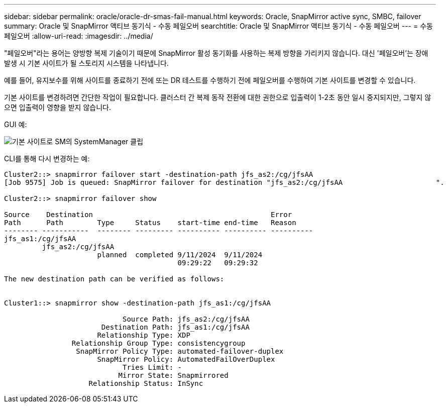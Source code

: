 ---
sidebar: sidebar 
permalink: oracle/oracle-dr-smas-fail-manual.html 
keywords: Oracle, SnapMirror active sync, SMBC, failover 
summary: Oracle 및 SnapMirror 액티브 동기식 - 수동 페일오버 
searchtitle: Oracle 및 SnapMirror 액티브 동기식 - 수동 페일오버 
---
= 수동 페일오버
:allow-uri-read: 
:imagesdir: ../media/


[role="lead"]
"페일오버"라는 용어는 양방향 복제 기술이기 때문에 SnapMirror 활성 동기화를 사용하는 복제 방향을 가리키지 않습니다. 대신 '페일오버'는 장애 발생 시 기본 사이트가 될 스토리지 시스템을 나타냅니다.

예를 들어, 유지보수를 위해 사이트를 종료하기 전에 또는 DR 테스트를 수행하기 전에 페일오버를 수행하여 기본 사이트를 변경할 수 있습니다.

기본 사이트를 변경하려면 간단한 작업이 필요합니다. 클러스터 간 복제 동작 전환에 대한 권한으로 입출력이 1-2초 동안 일시 중지되지만, 그렇지 않으면 입출력이 영향을 받지 않습니다.

GUI 예:

image:smas-preferred-site.png["기본 사이트로 SM의 SystemManager 클립"]

CLI를 통해 다시 변경하는 예:

....
Cluster2::> snapmirror failover start -destination-path jfs_as2:/cg/jfsAA
[Job 9575] Job is queued: SnapMirror failover for destination "jfs_as2:/cg/jfsAA                      ".

Cluster2::> snapmirror failover show

Source    Destination                                          Error
Path      Path        Type     Status    start-time end-time   Reason
-------- -----------  -------- --------- ---------- ---------- ----------
jfs_as1:/cg/jfsAA
         jfs_as2:/cg/jfsAA
                      planned  completed 9/11/2024  9/11/2024
                                         09:29:22   09:29:32

The new destination path can be verified as follows:


Cluster1::> snapmirror show -destination-path jfs_as1:/cg/jfsAA

                            Source Path: jfs_as2:/cg/jfsAA
                       Destination Path: jfs_as1:/cg/jfsAA
                      Relationship Type: XDP
                Relationship Group Type: consistencygroup
                 SnapMirror Policy Type: automated-failover-duplex
                      SnapMirror Policy: AutomatedFailOverDuplex
                            Tries Limit: -
                           Mirror State: Snapmirrored
                    Relationship Status: InSync
....